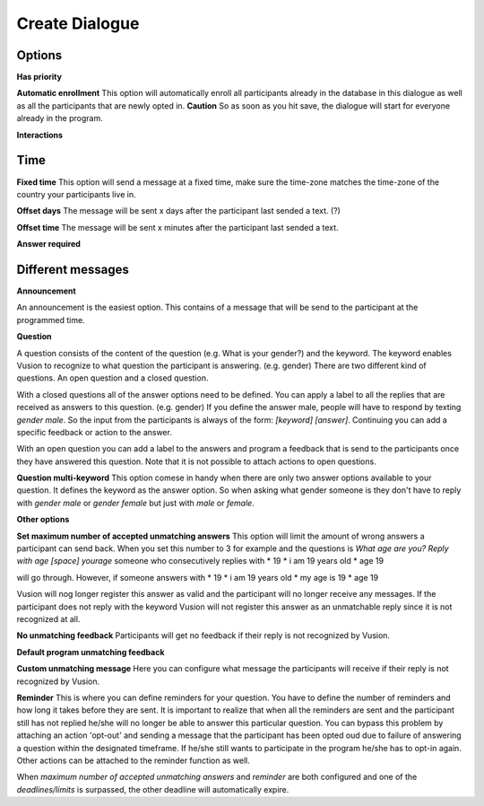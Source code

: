 Create Dialogue
###############

Options
--------------

**Has priority**


**Automatic enrollment**
This option will automatically enroll all participants already in the database in this dialogue as well as all the participants
that are newly opted in. **Caution** So as soon as you hit save, the dialogue will start for everyone already in the program.

**Interactions**


Time
-----------

**Fixed time**
This option will send a message at a fixed time, make sure the time-zone matches the time-zone of the country your participants live in. 

**Offset days**
The message will be sent x days after the participant last sended a text. (?)


**Offset time**
The message will be sent x minutes after the participant last sended a text. 

**Answer required**

Different messages
----------------

**Announcement**

An announcement is the easiest option. This contains of a message that will be send to the participant at the programmed time. 




**Question**

A question consists of the content of the question (e.g. What is your gender?) and the keyword.
The keyword enables Vusion to recognize to what question the participant is answering. (e.g. gender)
There are two different kind of questions. An open question and a closed question.

With a closed questions all of the answer options need to be defined. 
You can apply a label to all the replies that are received as answers to this question. (e.g. gender)
If you define the answer male, people will have to respond by texting *gender male*.
So the input from the participants is always of the form: *[keyword] [answer]*.
Continuing you can add a specific feedback or action to the answer.

With an open question you can add a label to the answers and program a feedback that is send to the participants once they have answered this question.
Note that it is not possible to attach actions to open questions.


**Question multi-keyword**
This option comese in handy when there are only two answer options available to your question.
It defines the keyword as the answer option. So when asking what gender someone is they don't have to reply with *gender male* or *gender female* but just with *male* or *female*.


**Other options**


**Set maximum number of accepted unmatching answers**
This option will limit the amount of wrong answers a participant can send back.
When you set this number to 3 for example and the questions is *What age are you? Reply with age [space] yourage* someone who consecutively replies with
* 19
* i am 19 years old
* age 19

will go through. However, if someone answers with 
* 19
* i am 19 years old
* my age is 19
* age 19

Vusion will nog longer register this answer as valid and the participant will no longer receive any messages.
If the participant does not reply with the keyword Vusion will not register this answer as an unmatchable reply since it is not recognized at all.

**No unmatching feedback**
Participants will get no feedback if their reply is not recognized by Vusion.

**Default program unmatching feedback**


**Custom unmatching message**
Here you can configure what message the participants will receive if their reply is not recognized by Vusion.

**Reminder**
This is where you can define reminders for your question. 
You have to define the number of reminders and how long it takes before they are sent. 
It is important to realize that when all the reminders are sent and the participant still has not replied he/she will no longer be able to answer this particular question.
You can bypass this problem by attaching an action 'opt-out' and sending a message that the participant has been opted oud due to failure of answering a question within the designated timeframe.
If he/she still wants to participate in the program he/she has to opt-in again. Other actions can be attached to the reminder function as well.

When *maximum number of accepted unmatching answers* and *reminder* are both configured and one of the *deadlines/limits* is surpassed, the other deadline will automatically expire.














